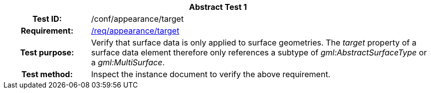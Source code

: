 [[ats_appearance_target]]
[cols=">20h,<80d",width="100%"]
|===
2+<|*Abstract Test {counter:ats-id}*
|Test ID: |/conf/appearance/target
|Requirement: |<<req_appearance_target,/req/appearance/target>>
|Test purpose: |Verify that surface data is only applied to surface geometries. The _target_ property of a surface data element therefore only references a subtype of _gml:AbstractSurfaceType_ or a _gml:MultiSurface_.
|Test method: |Inspect the instance document to verify the above requirement.
|===
